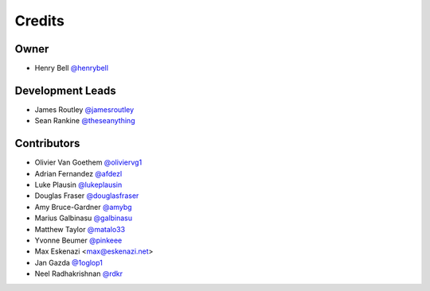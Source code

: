 =======
Credits
=======

Owner
-----

* Henry Bell `@henrybell <https://github.com/henrybell>`_

Development Leads
-----------------

* James Routley `@jamesroutley <https://github.com/jamesroutley>`_
* Sean Rankine `@theseanything <https://github.com/theseanything>`_

Contributors
------------

* Olivier Van Goethem `@oliviervg1 <https://github.com/oliviervg1>`_
* Adrian Fernandez `@afdezl <https://github.com/afdezl>`_
* Luke Plausin `@lukeplausin <https://github.com/lukeplausin>`_
* Douglas Fraser `@douglasfraser <https://github.com/douglasfraser>`_
* Amy Bruce-Gardner `@amybg <https://github.com/amybg>`_
* Marius Galbinasu `@galbinasu <https://github.com/galbinasu>`_
* Matthew Taylor `@matalo33 <https://github.com/matalo33>`_
* Yvonne Beumer `@pinkeee <https://github.com/pinkieee>`_
* Max Eskenazi <max@eskenazi.net>
* Jan Gazda `@1oglop1 <https://github.com/1oglop1>`_
* Neel Radhakrishnan `@rdkr <https://github.com/rdkr>`_
